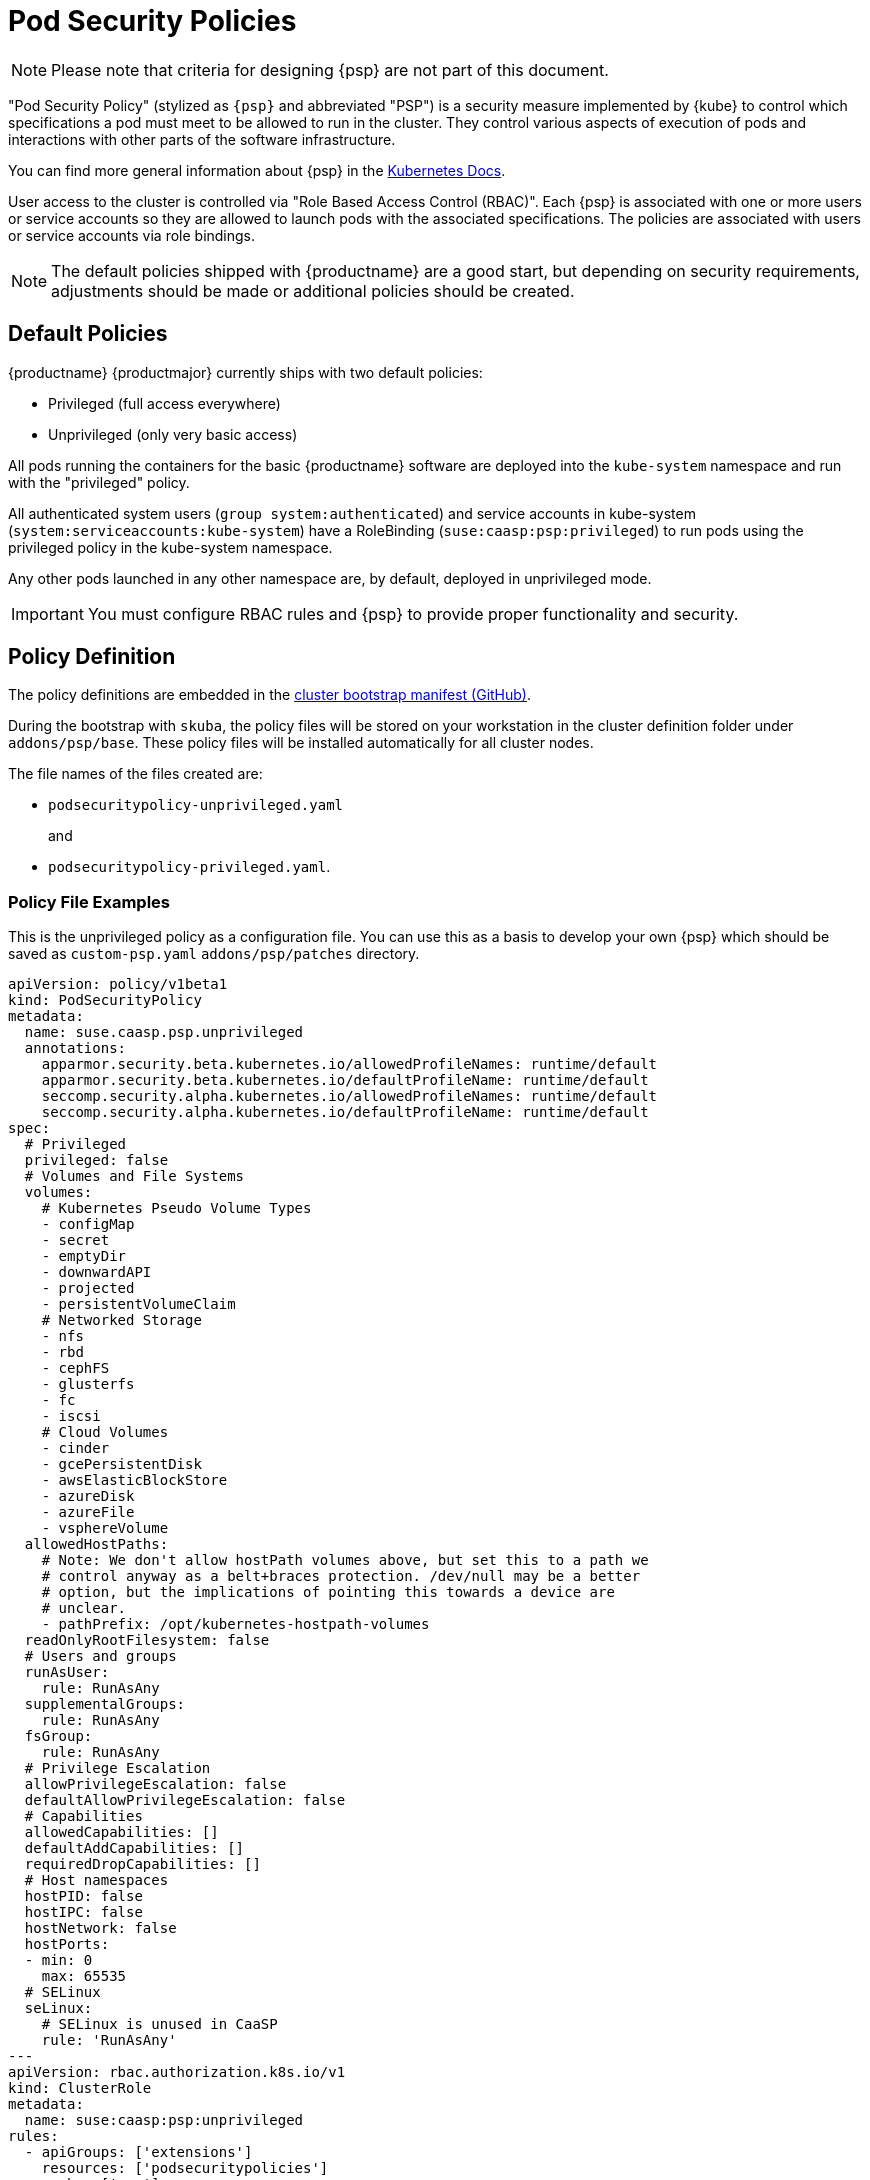 = Pod Security Policies

[NOTE]
====
Please note that criteria for designing {psp} are not part of this document.
====

"Pod Security Policy" (stylized as `{psp}` and abbreviated "PSP") is a security
measure implemented by {kube} to control which specifications a pod must meet
to be allowed to run in the cluster. They control various aspects of execution of
pods and interactions with other parts of the software infrastructure.

You can find more general information about {psp} in the link:{kubedoc}concepts/policy/pod-security-policy/[Kubernetes Docs].

User access to the cluster is controlled via "Role Based Access Control (RBAC)".
Each {psp} is associated with one or more users or
service accounts so they are allowed to launch pods with the associated
specifications. The policies are associated with users or  service accounts via
role bindings.

[NOTE]
====
The default policies shipped with {productname} are a good start, but depending
on security requirements, adjustments should be made or additional policies should be created.
====

== Default Policies

{productname} {productmajor} currently ships with two default policies:

* Privileged (full access everywhere)
* Unprivileged (only very basic access)

All pods running the containers for the basic {productname} software are
deployed into the `kube-system` namespace and run with the "privileged" policy.

All authenticated system users (`group system:authenticated`) and service accounts in kube-system (`system:serviceaccounts:kube-system`)
have a RoleBinding (`suse:caasp:psp:privileged`) to run pods using the privileged policy in the kube-system namespace.

Any other pods launched in any other namespace are, by default, deployed in
unprivileged mode.

[IMPORTANT]
====
You must configure RBAC rules and {psp} to provide proper functionality
and security.
====

== Policy Definition

The policy definitions are embedded in the link:https://github.com/SUSE/skuba/blob/master/pkg/skuba/actions/cluster/init/manifests.go[cluster bootstrap manifest (GitHub)].

During the bootstrap with `skuba`, the policy files will be stored on your
workstation in the cluster definition folder under `addons/psp/base`. These policy files
will be installed automatically for all cluster nodes.

The file names of the files created are:

* `podsecuritypolicy-unprivileged.yaml`
+
and
* `podsecuritypolicy-privileged.yaml`.

[#configure-psp]
=== Policy File Examples

This is the unprivileged policy as a configuration file. You can use this
as a basis to develop your own {psp} which should be saved as `custom-psp.yaml`
`addons/psp/patches` directory.

----
apiVersion: policy/v1beta1
kind: PodSecurityPolicy
metadata:
  name: suse.caasp.psp.unprivileged
  annotations:
    apparmor.security.beta.kubernetes.io/allowedProfileNames: runtime/default
    apparmor.security.beta.kubernetes.io/defaultProfileName: runtime/default
    seccomp.security.alpha.kubernetes.io/allowedProfileNames: runtime/default
    seccomp.security.alpha.kubernetes.io/defaultProfileName: runtime/default
spec:
  # Privileged
  privileged: false
  # Volumes and File Systems
  volumes:
    # Kubernetes Pseudo Volume Types
    - configMap
    - secret
    - emptyDir
    - downwardAPI
    - projected
    - persistentVolumeClaim
    # Networked Storage
    - nfs
    - rbd
    - cephFS
    - glusterfs
    - fc
    - iscsi
    # Cloud Volumes
    - cinder
    - gcePersistentDisk
    - awsElasticBlockStore
    - azureDisk
    - azureFile
    - vsphereVolume
  allowedHostPaths:
    # Note: We don't allow hostPath volumes above, but set this to a path we
    # control anyway as a belt+braces protection. /dev/null may be a better
    # option, but the implications of pointing this towards a device are
    # unclear.
    - pathPrefix: /opt/kubernetes-hostpath-volumes
  readOnlyRootFilesystem: false
  # Users and groups
  runAsUser:
    rule: RunAsAny
  supplementalGroups:
    rule: RunAsAny
  fsGroup:
    rule: RunAsAny
  # Privilege Escalation
  allowPrivilegeEscalation: false
  defaultAllowPrivilegeEscalation: false
  # Capabilities
  allowedCapabilities: []
  defaultAddCapabilities: []
  requiredDropCapabilities: []
  # Host namespaces
  hostPID: false
  hostIPC: false
  hostNetwork: false
  hostPorts:
  - min: 0
    max: 65535
  # SELinux
  seLinux:
    # SELinux is unused in CaaSP
    rule: 'RunAsAny'
---
apiVersion: rbac.authorization.k8s.io/v1
kind: ClusterRole
metadata:
  name: suse:caasp:psp:unprivileged
rules:
  - apiGroups: ['extensions']
    resources: ['podsecuritypolicies']
    verbs: ['use']
    resourceNames: ['suse.caasp.psp.unprivileged']
---
# Allow all users and serviceaccounts to use the unprivileged
# PodSecurityPolicy
apiVersion: rbac.authorization.k8s.io/v1
kind: ClusterRoleBinding
metadata:
  name: suse:caasp:psp:default
roleRef:
  kind: ClusterRole
  name: suse:caasp:psp:unprivileged
  apiGroup: rbac.authorization.k8s.io
subjects:
- kind: Group
  apiGroup: rbac.authorization.k8s.io
  name: system:serviceaccounts
- kind: Group
  apiGroup: rbac.authorization.k8s.io
  name: system:authenticated
----

== Creating a PodSecurityPolicy

In order to properly secure and run your {kube} workloads you must configure
RBAC rules for your desired users create a {psp} adequate for your respective
workloads and then link the user accounts to the {psp} using (Cluster)RoleBinding.

{kubedoc}concepts/policy/pod-security-policy/
